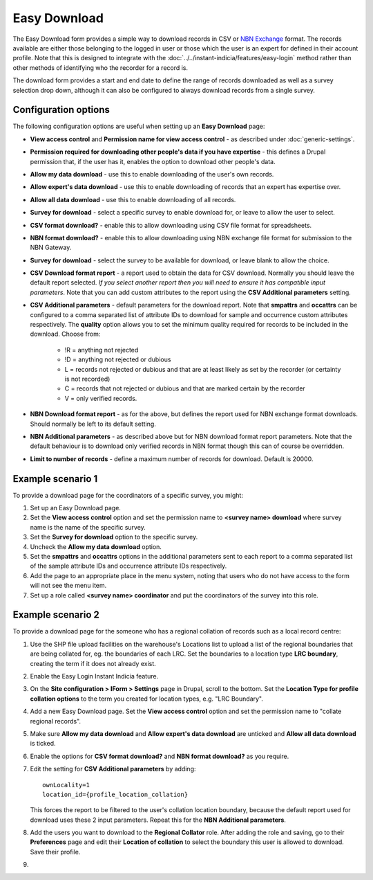 Easy Download
=============

The Easy Download form provides a simple way to download records in CSV or `NBN Exchange
<http://www.nbn.org.uk/Share-Data/Providing-Data/NBN-Data-Exchange-format.aspx>`_ format.
The records available are either those belonging to the logged in user or those which the
user is an expert for defined in their account profile. Note that this is designed to
integrate with the :doc:`../../instant-indicia/features/easy-login` method rather than
other methods of identifying who the recorder for a record is.

The download form provides a start and end date to define the range of records downloaded
as well as a survey selection drop down, although it can also be configured to always 
download records from a single survey.

.. image:: ../../../images/screenshots/prebuilt-forms/easy-download.png
  :width: 700px
  :alt: The Easy Download prebuilt form

Configuration options
---------------------

The following configuration options are useful when setting up an **Easy Download** page:

* **View access control** and **Permission name for view access control** - as described
  under :doc:`generic-settings`.
* **Permission required for downloading other people's data if you have expertise** - this
  defines a Drupal permission that, if the user has it, enables the option to download
  other people's data.
* **Allow my data download** - use this to enable downloading of the user's own records.
* **Allow expert's data download** - use this to enable downloading of records that an 
  expert has expertise over.
* **Allow all data download** - use this to enable downloading of all records.  
* **Survey for download** - select a specific survey to enable download for, or leave
  to allow the user to select.
* **CSV format download?** - enable this to allow downloading using CSV file format for
  spreadsheets.
* **NBN format download?** - enable this to allow downloading using NBN exchange file 
  format for submission to the NBN Gateway.
* **Survey for download** - select the survey to be available for download, or leave blank
  to allow the choice.
* **CSV Download format report** - a report used to obtain the data for CSV download. 
  Normally you should leave the default report selected. *If you select another report
  then you will need to ensure it has compatible input parameters*. Note that you can 
  add custom attributes to the report using the **CSV Additional parameters** setting.
* **CSV Additional parameters** - default parameters for the download report. Note that
  **smpattrs** and **occattrs** can be configured to a comma separated list of attribute
  IDs to download for sample and occurrence custom attributes respectively. The 
  **quality** option allows you to set the minimum quality required for records to be 
  included in the download. Choose from:
  
    * !R = anything not rejected
    * !D = anything not rejected or dubious
    * L = records not rejected or dubious and that are at least likely as set by the 
      recorder (or certainty is not recorded)
    * C = records that not rejected or dubious and that are marked certain by the recorder
    * V = only verified records.
    
* **NBN Download format report** - as for the above, but defines the report used for NBN
  exchange format downloads. Should normally be left to its default setting.
* **NBN Additional parameters** - as described above but for NBN download format report
  parameters. Note that the default behaviour is to download only verified records in 
  NBN format though this can of course be overridden.
* **Limit to number of records** - define a maximum number of records for download. 
  Default is 20000.

Example scenario 1
------------------

To provide a download page for the coordinators of a specific survey, you might:

#. Set up an Easy Download page.
#. Set the **View access control** option and set the permission name to **<survey name> 
   download** where survey name is the name of the specific survey.
#. Set the **Survey for download** option to the specific survey.
#. Uncheck the **Allow my data download** option.
#. Set the **smpattrs** and **occattrs** options in the additional parameters sent to each
   report to a comma separated list of the sample attribute IDs and occurrence attribute
   IDs respectively.
#. Add the page to an appropriate place in the menu system, noting that users who do not
   have access to the form will not see the menu item.
#. Set up a role called **<survey name> coordinator** and put the coordinators of the
   survey into this role.


Example scenario 2
------------------

To provide a download page for the someone who has a regional collation of records such
as a local record centre:

#. Use the SHP file upload facilities on the warehouse's Locations list to upload a list
   of the regional boundaries that are being collated for, eg. the boundaries of each LRC.
   Set the boundaries to a location type **LRC boundary**, creating the term if it does 
   not already exist.
#. Enable the Easy Login Instant Indicia feature.
#. On the **Site configuration > IForm > Settings** page in Drupal, scroll to the bottom. 
   Set the **Location Type for profile collation options** to the term you created for 
   location types, e.g. "LRC Boundary".
#. Add a new Easy Download page. Set the **View access control** option and set the 
   permission name to "collate regional records".
#. Make sure **Allow my data download** and **Allow expert's data download** are unticked
   and **Allow all data download** is ticked.
#. Enable the options for **CSV format download?** and **NBN format download?** as you
   require.
#. Edit the setting for **CSV Additional parameters** by adding::
   
     ownLocality=1
     location_id={profile_location_collation}
  
   This forces the report to be filtered to the user's collation location boundary, 
   because the default report used for download uses these 2 input parameters. 
   Repeat this for the **NBN Additional parameters**.
#. Add the users you want to download to the **Regional Collator** role. After adding the
   role and saving, go to their **Preferences** page and edit their **Location of 
   collation** to select the boundary this user is allowed to download. Save their 
   profile.
#. 